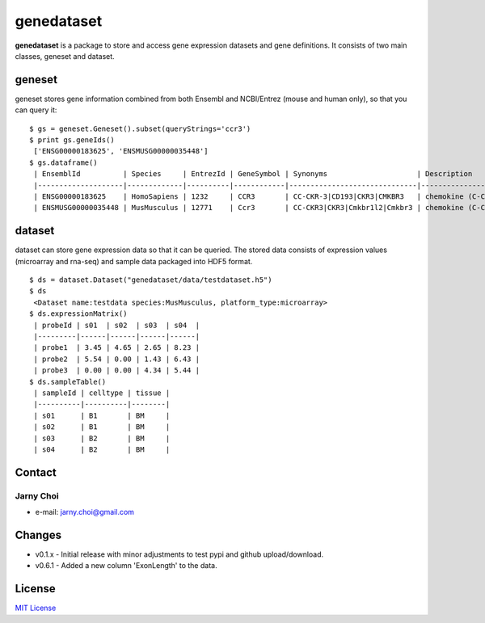 genedataset
===========

**genedataset** is a package to store and access gene expression
datasets and gene definitions. It consists of two main classes, geneset
and dataset.

geneset
-------

geneset stores gene information combined from both Ensembl and
NCBI/Entrez (mouse and human only), so that you can query it:

::

    $ gs = geneset.Geneset().subset(queryStrings='ccr3')
    $ print gs.geneIds()
     ['ENSG00000183625', 'ENSMUSG00000035448']
    $ gs.dataframe()
     | EnsemblId          | Species     | EntrezId | GeneSymbol | Synonyms                     | Description                      | MedianTranscriptLength | Orthologue              | ExonLength |
     |--------------------|-------------|----------|------------|------------------------------|----------------------------------|------------------------|-------------------------|------------|
     | ENSG00000183625    | HomoSapiens | 1232     | CCR3       | CC-CKR-3|CD193|CKR3|CMKBR3   | chemokine (C-C motif),receptor 3 | 1242.5                 | ENSMUSG00000035448:Ccr3 | 3568.0     |
     | ENSMUSG00000035448 | MusMusculus | 12771    | Ccr3       | CC-CKR3|CKR3|Cmkbr1l2|Cmkbr3 | chemokine (C-C motif),receptor 3 | 3273                   | ENSG00000183625:CCR3    | 3273.0     |

dataset
-------

dataset can store gene expression data so that it can be queried. The
stored data consists of expression values (microarray and rna-seq) and
sample data packaged into HDF5 format.

::

    $ ds = dataset.Dataset("genedataset/data/testdataset.h5")
    $ ds
     <Dataset name:testdata species:MusMusculus, platform_type:microarray>
    $ ds.expressionMatrix()
     | probeId | s01  | s02  | s03  | s04  |
     |---------|------|------|------|------|
     | probe1  | 3.45 | 4.65 | 2.65 | 8.23 |
     | probe2  | 5.54 | 0.00 | 1.43 | 6.43 |
     | probe3  | 0.00 | 0.00 | 4.34 | 5.44 |
    $ ds.sampleTable()
     | sampleId | celltype | tissue |
     |----------|----------|--------|
     | s01      | B1       | BM     |
     | s02      | B1       | BM     |
     | s03      | B2       | BM     |
     | s04      | B2       | BM     |

Contact
-------

Jarny Choi
~~~~~~~~~~~~~~~~~~~~~~~~~~~~~~~~~~~~~~~~~

-  e-mail: jarny.choi@gmail.com

Changes
-------

-  v0.1.x - Initial release with minor adjustments to test pypi and github upload/download.
-  v0.6.1 - Added a new column 'ExonLength' to the data.

License
-------

`MIT License`_

.. _MIT License: LICENSE.txt
